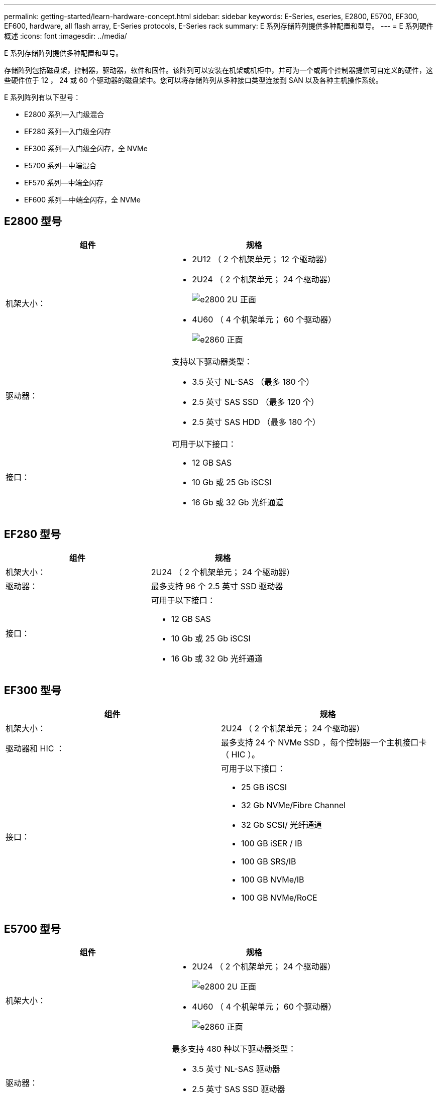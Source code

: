 ---
permalink: getting-started/learn-hardware-concept.html 
sidebar: sidebar 
keywords: E-Series, eseries, E2800, E5700, EF300, EF600, hardware, all flash array, E-Series protocols, E-Series rack 
summary: E 系列存储阵列提供多种配置和型号。 
---
= E 系列硬件概述
:icons: font
:imagesdir: ../media/


[role="lead"]
E 系列存储阵列提供多种配置和型号。

存储阵列包括磁盘架，控制器，驱动器，软件和固件。该阵列可以安装在机架或机柜中，并可为一个或两个控制器提供可自定义的硬件，这些硬件位于 12 ， 24 或 60 个驱动器的磁盘架中。您可以将存储阵列从多种接口类型连接到 SAN 以及各种主机操作系统。

E 系列阵列有以下型号：

* E2800 系列—入门级混合
* EF280 系列—入门级全闪存
* EF300 系列—入门级全闪存，全 NVMe
* E5700 系列—中端混合
* EF570 系列—中端全闪存
* EF600 系列—中端全闪存，全 NVMe




== E2800 型号

|===
| 组件 | 规格 


 a| 
机架大小：
 a| 
* 2U12 （ 2 个机架单元； 12 个驱动器）
* 2U24 （ 2 个机架单元； 24 个驱动器）
+
image::../media/e2800_2u_front.gif[e2800 2U 正面]

* 4U60 （ 4 个机架单元； 60 个驱动器）
+
image::../media/e2860_front.gif[e2860 正面]





 a| 
驱动器：
 a| 
支持以下驱动器类型：

* 3.5 英寸 NL-SAS （最多 180 个）
* 2.5 英寸 SAS SSD （最多 120 个）
* 2.5 英寸 SAS HDD （最多 180 个）




 a| 
接口：
 a| 
可用于以下接口：

* 12 GB SAS
* 10 Gb 或 25 Gb iSCSI
* 16 Gb 或 32 Gb 光纤通道


|===


== EF280 型号

|===
| 组件 | 规格 


 a| 
机架大小：
 a| 
2U24 （ 2 个机架单元； 24 个驱动器）image:../media/ef570_front.gif[""]



 a| 
驱动器：
 a| 
最多支持 96 个 2.5 英寸 SSD 驱动器



 a| 
接口：
 a| 
可用于以下接口：

* 12 GB SAS
* 10 Gb 或 25 Gb iSCSI
* 16 Gb 或 32 Gb 光纤通道


|===


== EF300 型号

|===
| 组件 | 规格 


 a| 
机架大小：
 a| 
2U24 （ 2 个机架单元； 24 个驱动器）image:../media/ef570_front.gif[""]



 a| 
驱动器和 HIC ：
 a| 
最多支持 24 个 NVMe SSD ，每个控制器一个主机接口卡（ HIC ）。



 a| 
接口：
 a| 
可用于以下接口：

* 25 GB iSCSI
* 32 Gb NVMe/Fibre Channel
* 32 Gb SCSI/ 光纤通道
* 100 GB iSER / IB
* 100 GB SRS/IB
* 100 GB NVMe/IB
* 100 GB NVMe/RoCE


|===


== E5700 型号

|===
| 组件 | 规格 


 a| 
机架大小：
 a| 
* 2U24 （ 2 个机架单元； 24 个驱动器）
+
image::../media/e2800_2u_front.gif[e2800 2U 正面]

* 4U60 （ 4 个机架单元； 60 个驱动器）
+
image::../media/e2860_front.gif[e2860 正面]





 a| 
驱动器：
 a| 
最多支持 480 种以下驱动器类型：

* 3.5 英寸 NL-SAS 驱动器
* 2.5 英寸 SAS SSD 驱动器
* 2.5 英寸 SAS HDD 驱动器




 a| 
接口：
 a| 
可用于以下接口：

* 12 GB SAS
* 10 Gb 或 25 Gb iSCSI
* 16 Gb 或 32 Gb 光纤通道
* 32 Gb NVMe/Fibre Channel
* 100 GB iSER / IB
* 100 GB SRS/IB
* 100 GB NVMe/IB
* 100 GB NVMe/RoCE


|===


== EF570 型号

|===
| 组件 | 规格 


 a| 
机架大小：
 a| 
2U24 （ 2 个机架单元； 24 个驱动器）image:../media/ef570_front.gif[""]



 a| 
驱动器：
 a| 
最多支持 120 个 2.5 英寸 SSD 驱动器



 a| 
接口：
 a| 
可用于以下接口：

* 12 GB SAS
* 10 Gb 或 25 Gb iSCSI
* 16 Gb 或 32 Gb 光纤通道
* 32 Gb NVMe/Fibre Channel
* 100 GB iSER / IB
* 100 GB SRS/IB
* 100 GB NVMe/IB
* 100 GB NVMe/RoCE


|===


== EF600 型号

|===
| 组件 | 规格 


 a| 
机架大小：
 a| 
2U24 （ 2 个机架单元； 24 个驱动器）image:../media/ef570_front.gif[""]



 a| 
驱动器和 HIC ：
 a| 
最多支持 24 个 NVMe SSD ，每个控制器具有两个主机接口卡（ Host Interface Card ， HIC ）。



 a| 
接口：
 a| 
可用于以下接口：

* 25 GB iSCSI
* 32 Gb NVMe/Fibre Channel
* 32 Gb SCSI/ 光纤通道
* 100 GB iSER / IB
* 100 GB SRS/IB
* 100 GB NVMe/IB
* 100 GB NVMe/RoCE
* 200 GB iSER / IB
* 200 GB NVMe/IB
* 200 GB NVMe/RoCE


|===
